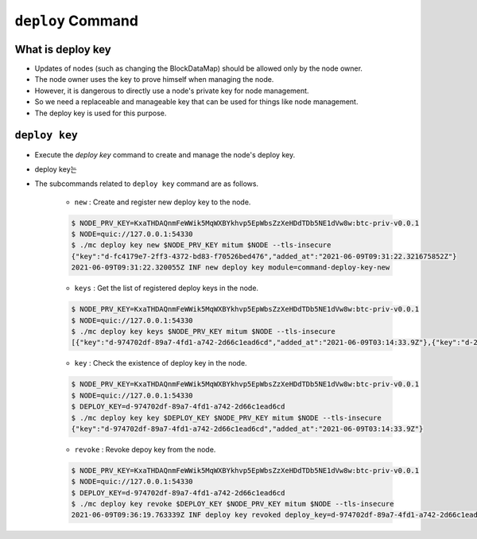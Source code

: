 .. _deploy key:

``deploy`` Command
========================

What is deploy key
--------------------

* Updates of nodes (such as changing the BlockDataMap) should be allowed only by the node owner.
* The node owner uses the key to prove himself when managing the node.
* However, it is dangerous to directly use a node's private key for node management.
* So we need a replaceable and manageable key that can be used for things like node management.
* The deploy key is used for this purpose.

``deploy key``
------------------

* Execute the `deploy key` command to create and manage the node's deploy key.
* deploy key는 
* The subcommands related to ``deploy key`` command are as follows.
  
    * ``new`` : Create and register new deploy key to the node.

    .. code-block:: json

        $ NODE_PRV_KEY=KxaTHDAQnmFeWWik5MqWXBYkhvp5EpWbsZzXeHDdTDb5NE1dVw8w:btc-priv-v0.0.1
        $ NODE=quic://127.0.0.1:54330
        $ ./mc deploy key new $NODE_PRV_KEY mitum $NODE --tls-insecure
        {"key":"d-fc4179e7-2ff3-4372-bd83-f70526bed476","added_at":"2021-06-09T09:31:22.321675852Z"}
        2021-06-09T09:31:22.320055Z INF new deploy key module=command-deploy-key-new

    * ``keys`` : Get the list of registered deploy keys in the node.

    .. code-block:: json

        $ NODE_PRV_KEY=KxaTHDAQnmFeWWik5MqWXBYkhvp5EpWbsZzXeHDdTDb5NE1dVw8w:btc-priv-v0.0.1
        $ NODE=quic://127.0.0.1:54330
        $ ./mc deploy key keys $NODE_PRV_KEY mitum $NODE --tls-insecure
        [{"key":"d-974702df-89a7-4fd1-a742-2d66c1ead6cd","added_at":"2021-06-09T03:14:33.9Z"},{"key":"d-2897ced4-ceb5-4e11-be81-3139350c9c55","added_at":"2021-06-09T03:56:49.393Z"},{"key":"d-fc4179e7-2ff3-4372-bd83-f70526bed476","added_at":"2021-06-09T09:31:22.321675852Z"}]

    * ``key`` : Check the existence of deploy key in the node.

    .. code-block:: json

        $ NODE_PRV_KEY=KxaTHDAQnmFeWWik5MqWXBYkhvp5EpWbsZzXeHDdTDb5NE1dVw8w:btc-priv-v0.0.1
        $ NODE=quic://127.0.0.1:54330
        $ DEPLOY_KEY=d-974702df-89a7-4fd1-a742-2d66c1ead6cd
        $ ./mc deploy key key $DEPLOY_KEY $NODE_PRV_KEY mitum $NODE --tls-insecure
        {"key":"d-974702df-89a7-4fd1-a742-2d66c1ead6cd","added_at":"2021-06-09T03:14:33.9Z"}

    * ``revoke`` : Revoke depoy key from the node.

    .. code-block:: json

        $ NODE_PRV_KEY=KxaTHDAQnmFeWWik5MqWXBYkhvp5EpWbsZzXeHDdTDb5NE1dVw8w:btc-priv-v0.0.1
        $ NODE=quic://127.0.0.1:54330
        $ DEPLOY_KEY=d-974702df-89a7-4fd1-a742-2d66c1ead6cd
        $ ./mc deploy key revoke $DEPLOY_KEY $NODE_PRV_KEY mitum $NODE --tls-insecure
        2021-06-09T09:36:19.763339Z INF deploy key revoked deploy_key=d-974702df-89a7-4fd1-a742-2d66c1ead6cd module=command-deploy-key-revoke

    